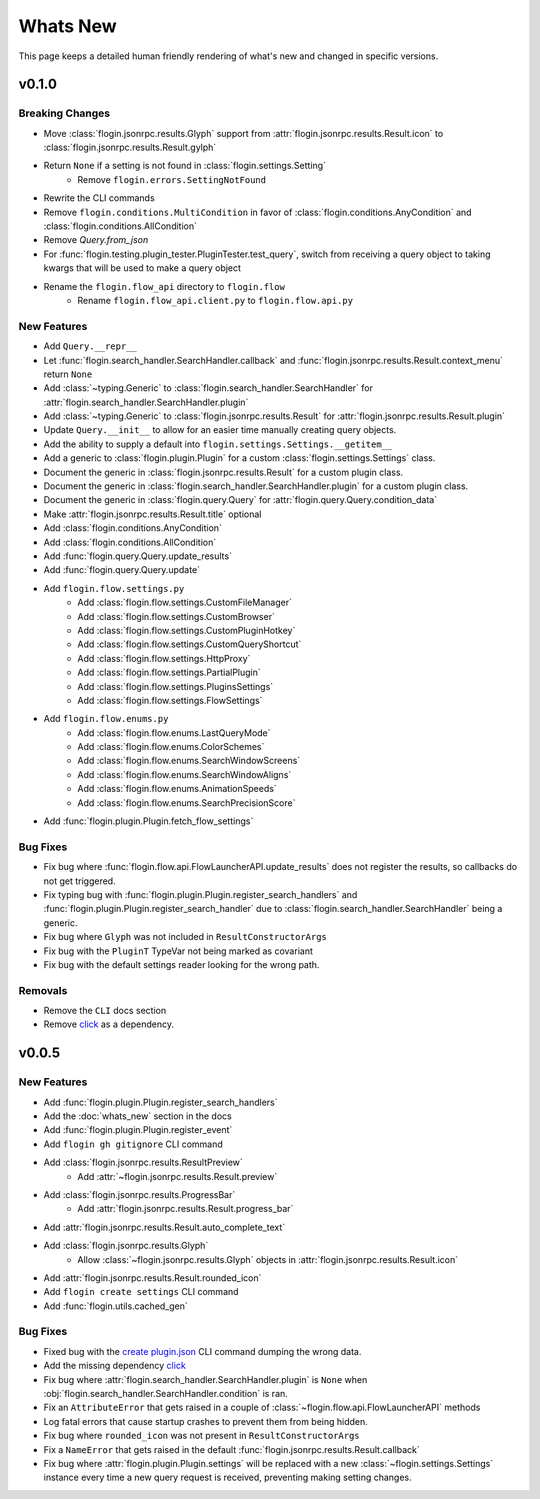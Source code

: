 Whats New
==========

This page keeps a detailed human friendly rendering of what's new and changed in specific versions.

v0.1.0
------

Breaking Changes
~~~~~~~~~~~~~~~~

- Move :class:`flogin.jsonrpc.results.Glyph` support from :attr:`flogin.jsonrpc.results.Result.icon` to :class:`flogin.jsonrpc.results.Result.gylph`
- Return ``None`` if a setting is not found in :class:`flogin.settings.Setting`
    - Remove ``flogin.errors.SettingNotFound``
- Rewrite the CLI commands
- Remove ``flogin.conditions.MultiCondition`` in favor of :class:`flogin.conditions.AnyCondition` and :class:`flogin.conditions.AllCondition`
- Remove `Query.from_json`
- For :func:`flogin.testing.plugin_tester.PluginTester.test_query`, switch from receiving a query object to taking kwargs that will be used to make a query object
- Rename the ``flogin.flow_api`` directory to ``flogin.flow``
    - Rename ``flogin.flow_api.client.py`` to ``flogin.flow.api.py``

New Features
~~~~~~~~~~~~

- Add ``Query.__repr__``
- Let :func:`flogin.search_handler.SearchHandler.callback` and :func:`flogin.jsonrpc.results.Result.context_menu` return ``None``
- Add :class:`~typing.Generic` to :class:`flogin.search_handler.SearchHandler` for :attr:`flogin.search_handler.SearchHandler.plugin`
- Add :class:`~typing.Generic` to :class:`flogin.jsonrpc.results.Result` for :attr:`flogin.jsonrpc.results.Result.plugin`
- Update ``Query.__init__`` to allow for an easier time manually creating query objects.
- Add the ability to supply a default into ``flogin.settings.Settings.__getitem__``
- Add a generic to :class:`flogin.plugin.Plugin` for a custom :class:`flogin.settings.Settings` class.
- Document the generic in :class:`flogin.jsonrpc.results.Result` for a custom plugin class.
- Document the generic in :class:`flogin.search_handler.SearchHandler.plugin` for a custom plugin class.
- Document the generic in :class:`flogin.query.Query` for :attr:`flogin.query.Query.condition_data`
- Make :attr:`flogin.jsonrpc.results.Result.title` optional
- Add :class:`flogin.conditions.AnyCondition`
- Add :class:`flogin.conditions.AllCondition`
- Add :func:`flogin.query.Query.update_results`
- Add :func:`flogin.query.Query.update`
- Add ``flogin.flow.settings.py``
    - Add :class:`flogin.flow.settings.CustomFileManager`
    - Add :class:`flogin.flow.settings.CustomBrowser`
    - Add :class:`flogin.flow.settings.CustomPluginHotkey`
    - Add :class:`flogin.flow.settings.CustomQueryShortcut`
    - Add :class:`flogin.flow.settings.HttpProxy`
    - Add :class:`flogin.flow.settings.PartialPlugin`
    - Add :class:`flogin.flow.settings.PluginsSettings`
    - Add :class:`flogin.flow.settings.FlowSettings`
- Add ``flogin.flow.enums.py``
    - Add :class:`flogin.flow.enums.LastQueryMode`
    - Add :class:`flogin.flow.enums.ColorSchemes`
    - Add :class:`flogin.flow.enums.SearchWindowScreens`
    - Add :class:`flogin.flow.enums.SearchWindowAligns`
    - Add :class:`flogin.flow.enums.AnimationSpeeds`
    - Add :class:`flogin.flow.enums.SearchPrecisionScore`
- Add :func:`flogin.plugin.Plugin.fetch_flow_settings`

Bug Fixes
~~~~~~~~~

- Fix bug where :func:`flogin.flow.api.FlowLauncherAPI.update_results` does not register the results, so callbacks do not get triggered.
- Fix typing bug with :func:`flogin.plugin.Plugin.register_search_handlers` and :func:`flogin.plugin.Plugin.register_search_handler` due to :class:`flogin.search_handler.SearchHandler` being a generic.
- Fix bug where ``Glyph`` was not included in ``ResultConstructorArgs``
- Fix bug with the ``PluginT`` TypeVar not being marked as covariant
- Fix bug with the default settings reader looking for the wrong path.

Removals
~~~~~~~~~
- Remove the ``CLI`` docs section
- Remove `click <https://pypi.org/project/click>`_ as a dependency.

v0.0.5
-------

New Features
~~~~~~~~~~~~~

- Add :func:`flogin.plugin.Plugin.register_search_handlers`
- Add the :doc:`whats_new` section in the docs
- Add :func:`flogin.plugin.Plugin.register_event`
- Add ``flogin gh gitignore`` CLI command
- Add :class:`flogin.jsonrpc.results.ResultPreview`
    - Add :attr:`~flogin.jsonrpc.results.Result.preview`
- Add :class:`flogin.jsonrpc.results.ProgressBar`
    - Add :attr:`flogin.jsonrpc.results.Result.progress_bar`
- Add :attr:`flogin.jsonrpc.results.Result.auto_complete_text`
- Add :class:`flogin.jsonrpc.results.Glyph`
    - Allow :class:`~flogin.jsonrpc.results.Glyph` objects in :attr:`flogin.jsonrpc.results.Result.icon`
- Add :attr:`flogin.jsonrpc.results.Result.rounded_icon`
- Add ``flogin create settings`` CLI command
- Add :func:`flogin.utils.cached_gen`

Bug Fixes
~~~~~~~~~

- Fixed bug with the `create plugin.json <cli-create-plugin-json>`_ CLI command dumping the wrong data.
- Add the missing dependency `click <https://pypi.org/project/click/>`_
- Fix bug where :attr:`flogin.search_handler.SearchHandler.plugin` is ``None`` when :obj:`flogin.search_handler.SearchHandler.condition` is ran.
- Fix an ``AttributeError`` that gets raised in a couple of :class:`~flogin.flow.api.FlowLauncherAPI` methods
- Log fatal errors that cause startup crashes to prevent them from being hidden.
- Fix bug where ``rounded_icon`` was not present in ``ResultConstructorArgs``
- Fix a ``NameError`` that gets raised in the default :func:`flogin.jsonrpc.results.Result.callback`
- Fix bug where :attr:`flogin.plugin.Plugin.settings` will be replaced with a new :class:`~flogin.settings.Settings` instance every time a new query request is received, preventing making setting changes.